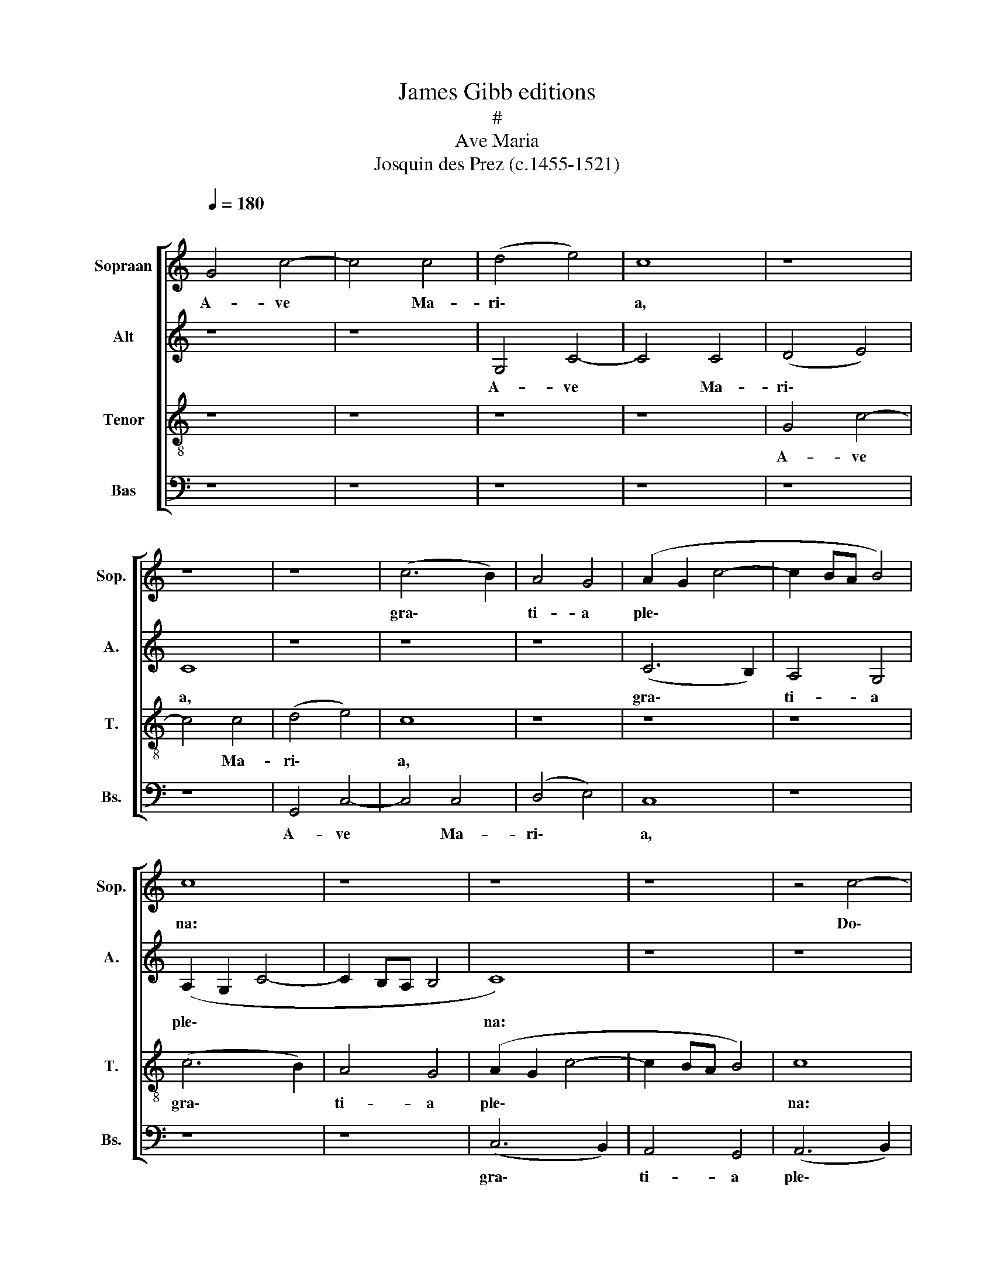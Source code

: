 X:1
T:James Gibb editions
T:#
T:Ave Maria
T:Josquin des Prez (c.1455-1521)
%%score [ 1 2 3 4 ]
L:1/8
Q:1/4=180
M:none
K:C
V:1 treble nm="Sopraan" snm="Sop."
V:2 treble nm="Alt" snm="A."
V:3 treble-8 nm="Tenor" snm="T."
V:4 bass nm="Bas" snm="Bs."
V:1
"^\n" G4 c4- | c4 c4 | (d4 e4) | c8 | z8 | z8 | z8 | (c6 B2) | A4 G4 | (A2 G2 c4- | c2 BA B4) | %11
w: A- ve|* Ma-|ri\- *|a,||||gra\- *|ti- a|ple\- * *||
 c8 | z8 | z8 | z8 | z4 c4- | c2 c2 c4 | (d4 e4 | c3 B A2 G2 | F4 E2 c2- | cB A4 G2 | F4) E4 | z8 | %23
w: na:||||Do\-|* mi- nus|te\- *||||* cum||
 z8 | c8 | A4 G4 | (c4 d4) | e4 z2 (e2- | ed c4) B2 | c8 | z4 c4 | c4 d4 | e4 e2 (f2- | fe e4) d2 | %34
w: |Vir-|go se-|re\- *|na, se\-|* * * re-|na;|A-|ve, cu-|ius con ce\-|* * * pti-|
 e8 | z8 | z8 | z8 | z8 | z4 e4 | e4 e4 | f6 e2 | d4 c4 | B4 G4 | A4 B4 | c4 A4 | B4 c4 | d4 B4 | %48
w: o,|||||So-|lem- ni|ple- na|gau- di-|o, Coe-|le- sti-|a, ter-|re- stri-|a, No-|
 c4 d4 | (e3 d e2) (f2- | fedc d2) (e2- | ed c4) B2 | c8 | z4 G4 | c6 B2 | c4 d4 | B6 (AG) | %57
w: va re-|plet * * lae\-|* * * * * ti\-|* * * ti-|a.|A-|ve cu-|ius na-|ti- vi\- *|
 G4 G2 (A2- | AG c4 B2) | c8 | z8 | z8 | z8 | z4 d4 | e4 c4 | d4 B4 | c3 (B A4) | G8 | z8 | z8 | %70
w: tas, na- ti\-|* * * vi-|tas||||Ut|lu- ci-|fer lux|o- ri\- *|ens|||
 z4 G4 | c4 d4 | e4 d2 (e2- | ec c4 d2- | dB B4 e2 | dc c4 B2) | c4 z4 | c4 c2 c2 | d4 B2 (c2- | %79
w: Ve-|rum so-|lem prae- ve\-|||* * * ni-|ens.|A- ve pi-|a hu- mi\-|
 c2 B2) A4 | G8 | z8 | z8 | B4 B2 B2 | c4 B2 (A2- | A2 G2) F4 | (E4 z2 E2- | E2 DC G4) | z8 | z8 | %90
w: * * li-|tas,|||Cu- ius an-|nun- ci- a\-|* * ti-|o, *||||
 z8 | z8 | z8 |[M:3/4] G2 G2 G2 | A4 A2 | B4 B2 | G4 z2 | G2 G2 G2 | A4 A2 | B4 B2 | G4 G2 | %101
w: |||A- ve ve-|ra vir-|gi- ni-|tas,|Im- ma- cu-|la- ta|ca- sti-|tas, Cu-|
 c4 c2 | A4 A2 | (d3 c) (BA) | G4 G2 | c4 c2 | d2 (e3 c) | c4 B2 | c6- | c2 z4 | z4 d2- | d6 | %112
w: ius pu-|ri- fi-|ca\- * ti\- *|o No-|stra fu-|it pur\- *|ga- ti-|o.||A-||
 d4 d2- | d2 e4- | e2 dc B2- | B2 B2 d2- | d2 (cB A2-) | A2 G4- | G4 z2 | z6 | z6 | z2 d4- | %122
w: ve, prae-|* cla\-||* ra o\-|* mni\- * *|* bus||||An-|
 d4 d2- | d2 d4 | e6 | dc B4 | B2 (d2- d2 | cB) A4 | G6- | G2 z4 | z6 | z6 | z4 G2- | G2 A4 | %134
w: * ge-|* li-|cis||vir- tu\- *|* * ti-|bus,||||Cu-|* ius|
 B4 c2- | c4 d2 | c4 d2- | d2 e4- | e4 z2 | z6 | z4 e2- | e2 e4 | d4 c2- | c4 d2- | d4 c2- | %145
w: fu- it|* as-|sum- pti-|* o|||No-|* stra|glo- ri-|* fi\-|* ca\-|
 c2- c2 B2- | B4 c2- | c2 z4 | z6 | z6 | z6 | z6 | z6 | z2 c4- | c4 d2- | d2 e4 | f6- | f2 e4- | %158
w: * * ti-|* o.|||||||O|* Ma-|* ter|De-|* i,|
 e4 z2 | z2 e4 | e4 d2- | d2 c4- | c4 B2- | B6- | B6- | B2 c4- | c4- c2- | c6 | c6- | c2- c4- | %170
w: |Me-|men- to|* me-|* i.|||* A\-|||men.||
 c4 z2 |] %171
w: |
V:2
 z8 | z8 | G,4 C4- | C4 C4 | (D4 E4) | C8 | z8 | z8 | z8 | (C6 B,2) | A,4 G,4 | (A,2 G,2 C4- | %12
w: ||A- ve|* Ma-|ri\- *|a,||||gra\- *|ti- a|ple\- * *|
 C2 B,A, B,4 | C8) | z8 | z8 | z8 | z4 C4- | C2 C2 C4 | (D4 E4) | C8 | z8 | C8 | A,4 G,4 | %24
w: |na:||||Do\-|* mi- nus|te\- *|cum||Vir-|go se-|
 (A,3 B, C4- | C2 D2 E4- | E2 DC G3 F | ED C6 | E2 F2 G4) | E8 | z4 C4 | E4 F4 | G4 G2 (A2- | %33
w: re\- * *|||||na;|A-|ve, cu-|ius con ce\-|
 A2 G2) F4 | E8 | z4 A,4 | B,6 (C2- | CB, B,4 A,2) | B,8 | z4 C4 | C4 C4 | (C6 DE | F2 D2) G4- | %43
w: * * pti-|o,|con-|ce- pti\-||o,|So-|lem- ni|ple\- * *|* * na|
 G8 | F2 A2 G4 | C4 A4 | G2 B2 A4 | (D3 E) F2 G2 | C4 z2 D2 | C2 (A,3 B, C2) | D2 (G,3 A, B,2) | %51
w: |gau\- * di-|o, Coe-|le- sti- a,|ter- * re- stri-|a, No-|va re\- * *|plet lae\- * *|
 C2 A,2 G,4 | G,2 (G3 F) (ED) | E4 z4 | C4 F4- | F2 E2 F4 | G4 (E4- | E2 DC C4 | B,2 C2) D4 | %59
w: ti- ti- a,|lae- ti\- * ti\- *|a.|A- ve|* cu- ius|na- ti\-||* * vi-|
 C4 z4 | z8 | z8 | z8 | z8 | z8 | z4 G4 | A4 F4 | G4 E4 | F3 (E D4) | (C3 B, C2) (D2- | %70
w: tas||||||Ut|lu- ci-|fer lux|o- ri\- *|ens * * Ve\-|
 DB,) B,4 (C2- | CA,) A,4 (G,F,) | (C4 B,4 | C4) A,4 | G,8 | z8 | z8 | C4 C2 C2 | G4 G2 (A2- | %79
w: * * rum so\-|* * lem prae\- *|ve\- *|* ni-|ens.|||A- ve pi-|a hu- mi\-|
 AG G4) ^F2 | G8 | z8 | z8 | (G3 F) E2 D2 | C4 D2 (F2- | FE E4) D2 | (E6 DC | G4 C4) | z8 | z8 | %90
w: * * * li-|tas,|||Cu\- * ius an-|nun- ci- a\-|* * * ti-|o, * *||||
 z8 | z8 | z8 |[M:3/4] E2 E2 E2 | (F3 E) (DC) | B,4 B,2 | C4 z2 | E2 E2 E2 | (F3 E) (DC) | %99
w: |||A- ve ve-|ra * vir\- *|gi- ni-|tas,|Im- ma- cu-|la\- * ta *|
 B,4 B,2 | C4 G2 | A4 A2 | F4 F2 | G4 D2 | E4 E2 | (A3 G) (FE) | D2 B,2 C2 | A,2 G,4 | G4 E2- | %109
w: ca- sti-|tas, Cu-|ius pu-|ri- fi-|ca- ti-|o No-|stra * fu\- *|it pur- ga-|ti- o,|pur- ga\-|
 E2- E2 (DC) | C4 z2 | z2 G4 | G4 F2- | F2 (E2 DC | G4) G,2- | G,6 | z4 (A,2- | A,2 B,2 C2-) | %118
w: * * ti\- *|o.|A-|ve, prae-|* cla\- * *|* ra||o\-||
 C2 C2 (DC |B,A, G,4) | z6 | z6 | G4 G2- | G2 F4 | (E2 DC G2-) | G2 G,4- | G,4 z2 | z2 A,4 | %128
w: * mni- bus *||||An- ge-|* li-|cis * * *|||vir-|
 (B,2 C4) | C2 (DCB,A, | G,4) z2 | z6 | z2 (G4 | FE F2) D2- | D2 E2- E2 | (DC D4) | z2 F4 | %137
w: tu\- *|ti- bus, * * *|||Cu\-|* * * ius|* fu\- *|it * *|as-|
 (ED G3 F | G2 E2- ED | CB, A,4 | B,2) G,2 G2- | G2 z2 G2- | GF D2 E2 | (F3 EDC) | B,4 C2- | %145
w: sum\- * * *|||* pti- o|* No-|* stra glo- ri-|fi\- * * *|ca- ti-|
 C2 G,4 | z2 (G2- GF |ED E2) (A,2- | A,2 C2) G,2 | (A,2- A,G, G,2-) | G,2 F,2 G,2- | G,6 | z6 | %153
w: * o,|glo\- * *|* * * ri\-|* * fi-|ca\- * * *|* ti- o.|||
 z2 G4- | G4 G2- | G2 G4 | A6- | A2 G4- | G4 z2 | z2 G4 | G4 G2- | G2 (E4 | F4) G2- | G6- | G6- | %165
w: O|* Ma-|* ter|De-|* i,||Me-|men- to|* me\-|* i.|||
 G2 G4- | G4- G2- | G6 | G6- | G2- G4- | G4 z2 |] %171
w: * A\-|||men.|||
V:3
 z8 | z8 | z8 | z8 | G4 c4- | c4 c4 | (d4 e4) | c8 | z8 | z8 | z8 | (c6 B2) | A4 G4 | (A2 G2 c4- | %14
w: ||||A- ve|* Ma-|ri\- *|a,||||gra\- *|ti- a|ple\- * *|
 c2 BA B4) | c8 | z8 | z8 | z8 | z4 c4- | c2 c2 c4 | (d4 e4 | c2 e3 d g2- | g2 ^f2) g4 | z8 | c8 | %26
w: |na:||||Do\-|* mi- nus|te\- *||* * cum||Vir-|
 A4 G4 | (g3 f ed c2- | cB c2 d4) | c8- | c8 | z8 | z8 | z8 | z4 c4 | c4 d4 | e4 e2 (f2- | %37
w: go se-|re\- * * * *||na;|||||A-|ve, cu-|ius con ce\-|
 fe e4) d2 | e8 | z4 g4 | g4 g4 | a6 g2 | f4 e4 | d4 B2 c2- | c2 d4 e2- | e2 c4 d2- | d2 e4 f2- | %47
w: * * * pti-|o,|So-|lem- ni|ple- na|gau- di-|o, Coe- le\-|* sti- a,|* ter- re\-|* stri- a,|
 f2 d4 e2- | e2 f4 g2- | g2 (a3 g a2 | f2) (g3 f g2 | e2 f2) d4 | c8- | c8 | z8 | z8 | z8 | z8 | %58
w: * No- va|* re- plet|* lae\- * *|* ti\- * *|* * ti-|a.||||||
 z4 G4 | c6 B2 | c4 d4 | B6 (AG) | G4 G2 (A2- | AG c4 B2) | c8 | z8 | z4 d4 | e4 c4 | d4 B4 | %69
w: No-|stra fu-|it so-|le- mni\- *|tas, so- le\-|* * * mni-|tas,||Ut|lu- ci-|fer lux|
 c3 (B A4) | G4 g4 | a4 f4 | g4 z2 (g2 | e2) (f3 edc | B2 G2 g4 | f2 e2) d4 | c8 | z8 | z8 | z8 | %80
w: o- ri\- *|ens Ve-|rum so-|lem prae\-|* ve\- * * *||* * ni-|ens.||||
 c4 c2 c2 | d4 (B2 c2- | c2 B2 A4) | G8 | z8 | z8 | z8 | z4 e4 | e4 d4 | f4 e4 | (d3 c d2 e2- | %91
w: Si- ne vi-|ro fe- cun\-|* * di-|tas,||||No-|stra fu-|it sal-|va\- * * *|
 ed c4 B2) | c8 |[M:3/4] z2 c2 c2 | c2 d4 | d2 e4 | e2 c4 | z2 c2 c2 | c2 d4 | d2 e4 | e2 c4 | %101
w: * * * ti-|o.|A- ve|ve- ra|vir- gi-|ni- tas,|Im- ma-|cu- la-|ta ca-|sti- tas,|
 e2 f4 | f2 d4 | d2 (g3 f) | (ed) c4 | c2 f4 | f2 g2 e2 | f2 d4 | c6- | c2- c4- | c4 z2 | z6 | z6 | %113
w: Cu- ius|pu- ri-|fi- ca\- *|ti\- * o|No- stra|fu- it pur-|ga- ti-|o.|||||
 z6 | z4 d2- | d6 | d4 d2- | d2 (e4- | e2 dc B2-) | B2 B2 d2- | d2 (cB A2-) | A2 G4- | G4 z2 | z6 | %124
w: |A-||ve, prae-|* cla\-||* ra o\-|* mni\- * *|* bus|||
 z6 | z2 d4- | d4 d2- | d2 d4 | (e6 | dc B4) | B2 d2- d2 | (cB A4) | G6- | G2 z4 | z6 | z2 G4 | %136
w: |An-|* ge-|* li-|cis||vir- tu\- *|ti\- * *|bus,|||Cu-|
 A4 B2- | B2 c4- | c2 d2 c2- | c2 d4 | e6- | e2 z4 | z6 | z6 | z4 e2- | e2 e4 | d4 c2- | c4 d2- | %148
w: ius fu-|* it|* as- sum-|* pti-|o||||No-|* stra|glo- ri-|* fi\-|
 d4 c2- | c2- c2 B2- | B4 c2- | c6 | z6 | z2 c4- | c4 B2- | B2 B4 | (A6 | B2) c4- | c4 z2 | z2 c4 | %160
w: * ca\-|* * ti-|* o.|||O|* Ma-|* ter|De\-|* i,||Me-|
 c4 B2- | B2 c4- | c4 d2- | d6- | d6- | d2 c4- | c4- c2- | c6 | c6- | c2- c4- | c4 z2 |] %171
w: men- to|* me-|* i.|||* A\-|||men.|||
V:4
 z8 | z8 | z8 | z8 | z8 | z8 | G,,4 C,4- | C,4 C,4 | (D,4 E,4) | C,8 | z8 | z8 | z8 | (C,6 B,,2) | %14
w: ||||||A- ve|* Ma-|ri\- *|a,||||gra\- *|
 A,,4 G,,4 | (A,,6 B,,2) | C,8 | z8 | z8 | z8 | z8 | z4 C,4- | C,2 C,2 C,4 | (D,4 E,4) | C,8 | z8 | %26
w: ti- a|ple\- *|na:|||||Do\-|* mi- nus|te\- *|cum||
 z8 | C,8 | A,,4 G,,4 | (A,,6 B,,2) | C,8 | z8 | z8 | z8 | z4 C,4 | E,4 F,4 | G,4 G,2 (A,2- | %37
w: |Vir-|go se-|re\- *|na;||||A-|ve, cu-|ius con ce\-|
 A,2 G,2) F,4 | E,8 | z4 C,4 | C,4 C,4 | (F,3 E, F,2) C,2 | (D,2 _B,,2) C,4 | G,6 E,2 | F,4 G,4 | %45
w: * * pti-|o,|So-|lem- ni|ple\- * * na|gau\- * di-|o, Coe-|le- sti-|
 A,6 F,2 | G,4 A,4 | B,6 G,2 | A,4 B,4 | (C3 B, C2) A,2 | (_B,3 A, B,2 G,2 | A,2 F,2) G,4 | C,8- | %53
w: a, ter-|re- stri-|a, No-|va re-|plet * * lae-|ti\- * * *|* * ti-|a.|
 C,8 | z8 | z8 | z8 | z8 | z8 | C,4 F,4- | F,2 E,2 F,4 | G,4 (E,4- | E,2 D,C, C,4 | B,,2 C,2) D,4 | %64
w: ||||||No- stra|* fu- it|so- le\-||* * mni-|
 C,8 | z8 | z8 | z8 | z4 G,4 | A,4 F,4 | G,4 E,4 | F,3 (E, D,4) | C,4 G,4 | A,4 F,4 | G,4 E,4 | %75
w: tas,||||Ut|lu- ci-|fer lux|o- ri\- *|ens Ve-|rum so-|lem prae-|
 F,4 G,4 | C,8 | z8 | z8 | z8 | C,4 C,2 C,2 | G,4 G,2 (A,2- | A,G, G,4) ^F,2 | G,8 | z8 | z8 | z8 | %87
w: ve- ni-|ens.||||Si- ne vi-|ro fe- cun\-|* * * di-|tas,||||
 z4 C,4 | G,6 (F,2- | F,2 E,D,) C,2 G,2- | G,2 (F,4 E,D, | C,2 E,2) D,4 | C,8 |[M:3/4] C2 C2 C2 | %94
w: No-|stra fu\-|* * * it sal\-|* va\- * *|* * ti-|o.|A- ve ve-|
 F,4 F,2 | G,4 G,2 | C,4 z2 | C2 C2 C2 | F,4 F,2 | G,4 G,2 | C,4 C2 | A,4 A,2 | D4 D2 | G,4 G,2 | %104
w: ra vir-|gi- ni-|tas,|Im- ma- cu-|la- ta|ca- sti-|tas, Cu-|ius pu-|ri- fi-|ca- ti-|
 C4 C2 | A,4 A,2 | (B,2 G,2) A,2 | F,2 G,4 | C,6- | C,2- C,4- | C,4 z2 | z6 | z6 | z6 | z6 | %115
w: o No-|stra fu-|it * pur-|ga- ti-|o.|_ _||||||
 z2 G,4 | G,4 F,2- | F,2 E,4 | C,4 (G,2- | G,4 ^F,E, | ^F,2 G,4) | ^F,2 G,4- | G,4 z2 | z6 | z6 | %125
w: A-|ve, prae-|* cla-|ra o\-|||mni- bus||||
 z6 | G,4 G,2- | G,2 F,4 | E,4 C,2- | C,2 (G,4- | G,2 ^F,E, F,2 | G,4) ^F,2 | G,6- | G,2 z4 | z6 | %135
w: |An- ge-|* li-|cis vir-|* tu\-||* ti-|bus,|||
 z2 G,4 | F,3 E, D,2- | D,2 (C,3 D, | E,F, G,2) (A,2 | E,2) F,4 | G,6- | G,2 z4 | z6 | z6 | z6 | %145
w: Cu-|ius fu- it|* as\- *|* * * sum\-|* pti-|o|||||
 z6 | G,4 E,2 | (A,3 G,F,E, | F,2) G,2 E,2 | (F,2- F,E,D,C,) | D,4 C,2- | C,6 | z6 | z2 C,4- | %154
w: |No- stra|glo\- * * *|* ri- fi-|ca\- * * * *|ti- o.|||O|
 C,4 G,2- | G,2 G,4 | (F,6 | E,D,) C,4- | C,4 z2 | z2 C,4 | C,4 G,2- | G,2 A,4- | A,4 G,2- | G,6- | %164
w: * Ma-|* ter|De\-|* * i,||Me-|men- to|* me-|* i.|_|
 G,6- | G,2 C,4- | C,4- C,2- | C,6 | C,6- | C,2- C,4- | C,4 z2 |] %171
w: |* A\-|_ _||men.|_ _||

